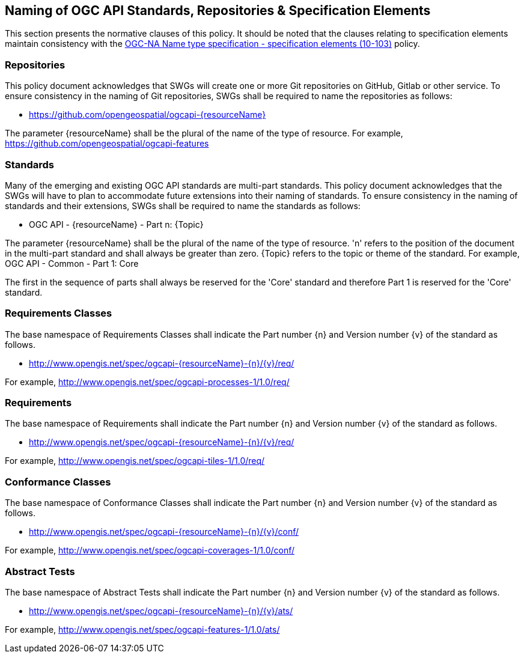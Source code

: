 == Naming of OGC API Standards, Repositories & Specification Elements

This section presents the normative clauses of this policy. It should be noted that the clauses relating to specification elements maintain consistency with the http://portal.opengeospatial.org/files/?artifact_id=39194[OGC-NA Name type specification - specification elements (10-103)] policy.

=== Repositories

This policy document acknowledges that SWGs will create one or more Git repositories on GitHub, Gitlab or other service. To ensure consistency in the naming of Git repositories, SWGs shall be required to name the repositories as follows:

* https://github.com/opengeospatial/ogcapi-{resourceName}

The parameter {resourceName} shall be the plural of the name of the type of resource. For example, https://github.com/opengeospatial/ogcapi-features

=== Standards

Many of the emerging and existing OGC API standards are multi-part standards. This policy document acknowledges that the SWGs will have to plan to accommodate future extensions into their naming of standards. To ensure consistency in the naming of standards and their extensions, SWGs shall be required to name the standards as follows:

* OGC API - {resourceName} - Part n: {Topic}

The parameter {resourceName} shall be the plural of the name of the type of resource. 'n' refers to the position of the document in the multi-part standard and shall always be greater than zero. {Topic} refers to the topic or theme of the standard. For example, OGC API - Common - Part 1: Core

The first in the sequence of parts shall always be reserved for the 'Core' standard and therefore Part 1 is reserved for the 'Core' standard.


=== Requirements Classes

The base namespace of Requirements Classes shall indicate the Part number {n} and Version number {v} of the standard as follows.

* http://www.opengis.net/spec/ogcapi-{resourceName}-{n}/{v}/req/

For example, http://www.opengis.net/spec/ogcapi-processes-1/1.0/req/


=== Requirements

The base namespace of Requirements shall indicate the Part number {n} and Version number {v} of the standard as follows.

* http://www.opengis.net/spec/ogcapi-{resourceName}-{n}/{v}/req/

For example, http://www.opengis.net/spec/ogcapi-tiles-1/1.0/req/


=== Conformance Classes

The base namespace of Conformance Classes shall indicate the Part number {n} and Version number {v} of the standard as follows.

* http://www.opengis.net/spec/ogcapi-{resourceName}-{n}/{v}/conf/

For example, http://www.opengis.net/spec/ogcapi-coverages-1/1.0/conf/

=== Abstract Tests

The base namespace of Abstract Tests shall indicate the Part number {n} and Version number {v} of the standard as follows.

* http://www.opengis.net/spec/ogcapi-{resourceName}-{n}/{v}/ats/

For example, http://www.opengis.net/spec/ogcapi-features-1/1.0/ats/
